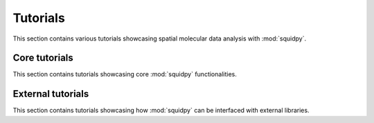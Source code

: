 Tutorials
=========

This section contains various tutorials showcasing spatial molecular data analysis with :mod:`squidpy`.

Core tutorials
--------------
This section contains tutorials showcasing core :mod:`squidpy` functionalities.

.. nbgallery::
    :glob:

    auto_tutorials/tutorial_*

External tutorials
------------------
This section contains tutorials showcasing how :mod:`squidpy` can be interfaced with external libraries.

.. nbgallery::
    :glob:

    tutorials_external/tutorial_*

